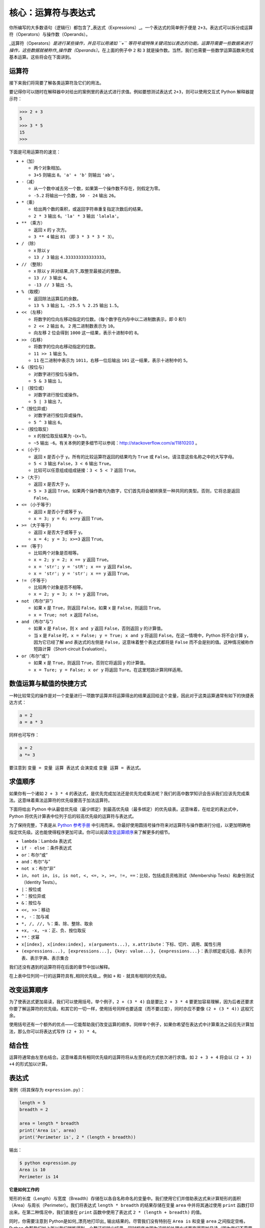 核心：运算符与表达式
======================

你所编写的大多数语句（逻辑行）都包含了_表达式（Expressions）_。一个表达式的简单例子便是
``2+3``\ 。表达式可以拆分成运算符（Operators）与操作数（Operands）。

\_运算符（Operators）\ *是进行某些操作，并且可以用诸如 ``+``
等符号或特殊关键词加以表达的功能。运算符需要一些数据来进行操作，这些数据就被称作_操作数（Operands）*\ 。在上面的例子中
``2`` 和 ``3`` 就是操作数。当然，我们也需要一些数学运算函数来完成基本运算。这些将会在下面讲到。

运算符
------

接下来我们将简要了解各类运算符及它们的用法。

要记得你可以随时在解释器中对给出的案例里的表达式进行求值。例如要想测试表达式
``2+3``\ ，则可以使用交互式 Python 解释器提示符：

.. code:: python

   >>> 2 + 3
   5
   >>> 3 * 5
   15
   >>>

下面是可用运算符的速览：

-  ``+``\ （加）

   -  两个对象相加。
   -  ``3+5`` 则输出 ``8``\ 。\ ``'a' + 'b'`` 则输出 ``'ab'``\ 。

-  ``-``\ （减）

   -  从一个数中减去另一个数，如果第一个操作数不存在，则假定为零。
   -  ``-5.2`` 将输出一个负数，\ ``50 - 24`` 输出 ``26``\ 。

-  ``*``\ （乘）

   -  给出两个数的乘积，或返回字符串重复指定次数后的结果。
   -  ``2 * 3`` 输出 ``6``\ 。\ ``'la' * 3`` 输出 ``'lalala'``\ 。

-  ``**`` （乘方）

   -  返回 x 的 y 次方。
   -  ``3 ** 4`` 输出 ``81`` （即 ``3 * 3 * 3 * 3``\ ）。

-  ``/`` （除）

   -  x 除以 y
   -  ``13 / 3`` 输出 ``4.333333333333333``\ 。

-  ``//`` （整除）

   -  x 除以 y 并对结果_向下_取整至最接近的整数。
   -  ``13 // 3`` 输出 ``4``\ 。
   -  ``-13 // 3`` 输出 ``-5``\ 。

-  ``%`` （取模）

   -  返回除法运算后的余数。
   -  ``13 % 3`` 输出 ``1``\ 。\ ``-25.5 % 2.25`` 输出 ``1.5``\ 。

-  ``<<`` （左移）

   -  将数字的位向左移动指定的位数。（每个数字在内存中以二进制数表示，即
      0 和1）
   -  ``2 << 2`` 输出 ``8``\ 。 ``2`` 用二进制数表示为 ``10``\ 。
   -  向左移 2 位会得到 ``1000`` 这一结果，表示十进制中的 ``8``\ 。

-  ``>>`` （右移）

   -  将数字的位向右移动指定的位数。
   -  ``11 >> 1`` 输出 ``5``\ 。
   -  ``11`` 在二进制中表示为 ``1011``\ ，右移一位后输出 ``101``
      这一结果，表示十进制中的 ``5``\ 。

-  ``&`` （按位与）

   -  对数字进行按位与操作。
   -  ``5 & 3`` 输出 ``1``\ 。

-  ``|`` （按位或）

   -  对数字进行按位或操作。
   -  ``5 | 3`` 输出 ``7``\ 。

-  ``^``\ （按位异或）

   -  对数字进行按位异或操作。
   -  ``5 ^ 3`` 输出 ``6``\ 。

-  ``~`` （按位取反）

   -  x 的按位取反结果为 -(x+1)。
   -  ``~5`` 输出
      ``-6``\ 。有关本例的更多细节可以参阅：\ http://stackoverflow.com/a/11810203
      。

-  ``<`` （小于）

   -  返回 x 是否小于 y。所有的比较运算符返回的结果均为 ``True`` 或
      ``False``\ 。请注意这些名称之中的大写字母。
   -  ``5 < 3`` 输出 ``False``\ ，\ ``3 < 6`` 输出 ``True``\ 。
   -  比较可以任意组成组成链接：\ ``3 < 5 < 7`` 返回 ``True``\ 。

-  ``>`` （大于）

   -  返回 x 是否大于 y。
   -  ``5 > 3`` 返回
      ``True``\ 。如果两个操作数均为数字，它们首先将会被转换至一种共同的类型。否则，它将总是返回
      ``False``\ 。

-  ``<=`` （小于等于）

   -  返回 x 是否小于或等于 y。
   -  ``x = 3; y = 6; x<=y`` 返回 ``True``\ 。

-  ``>=`` （大于等于）

   -  返回 x 是否大于或等于 y。
   -  ``x = 4; y = 3; x>=3`` 返回 ``True``\ 。

-  ``==`` （等于）

   -  比较两个对象是否相等。
   -  ``x = 2; y = 2; x == y`` 返回 ``True``\ 。
   -  ``x = 'str'; y = 'stR'; x == y`` 返回 ``False``\ 。
   -  ``x = 'str'; y = 'str'; x == y`` 返回 ``True``\ 。

-  ``!=`` （不等于）

   -  比较两个对象是否不相等。
   -  ``x = 2; y = 3; x != y`` 返回 ``True``\ 。

-  ``not`` （布尔“非”）

   -  如果 x 是 ``True``\ ，则返回 ``False``\ 。如果 x 是
      ``False``\ ，则返回 ``True``\ 。
   -  ``x = True; not x`` 返回 ``False``\ 。

-  ``and`` （布尔“与”）

   -  如果 x 是 ``False``\ ，则 ``x and y`` 返回 ``False``\ ，否则返回 y
      的计算值。
   -  当 x 是 ``False`` 时，\ ``x = False; y = True; x and y`` 将返回
      ``False``\ 。在这一情境中，Python 将不会计算 y，因为它已经了解 and
      表达式的左侧是 ``False``\ ，这意味着整个表达式都将是 ``False``
      而不会是别的值。这种情况被称作短路计算（Short-circuit
      Evaluation）。

-  ``or``\ （布尔“或”）

   -  如果 x 是 ``True``\ ，则返回 ``True``\ ，否则它将返回 y 的计算值。
   -  ``x = Ture; y = False; x or y`` 将返回
      ``Ture``\ 。在这里短路计算同样适用。

数值运算与赋值的快捷方式
------------------------

一种比较常见的操作是对一个变量进行一项数学运算并将运算得出的结果返回给这个变量，因此对于这类运算通常有如下的快捷表达方式：

.. code:: python

   a = 2
   a = a * 3

同样也可写作：

.. code:: python

   a = 2
   a *= 3

要注意到 ``变量 = 变量 运算 表达式`` 会演变成 ``变量 运算 = 表达式``\ 。

求值顺序
--------

如果你有一个诸如 ``2 + 3 * 4``
的表达式，是优先完成加法还是优先完成乘法呢？我们的高中数学知识会告诉我们应该先完成乘法。这意味着乘法运算符的优先级要高于加法运算符。

下面将给出 Python
中从最低优先级（最少绑定）到最高优先级（最多绑定）的优先级表。这意味着，在给定的表达式中，Python
将优先计算表中位列于后的较高优先级的运算符与表达式。

为了保持完整，下表是从 `Python
参考手册 <http://docs.python.org/3/reference/expressions.html#operator-precedence>`__
中引用而来。你最好使用圆括号操作符来对运算符与操作数进行分组，以更加明确地指定优先级。这也能使得程序更加可读。你可以阅读\ `改变运算顺序 <05.operators_and_expressions.md#changing-order-of-evaluation>`__\ 来了解更多的细节。

-  ``lambda``\ ：Lambda 表达式
-  ``if - else`` ：条件表达式
-  ``or``\ ：布尔“或”
-  ``and``\ ：布尔“与”
-  ``not x``\ ：布尔“非”
-  ``in, not in, is, is not, <, <=, >, >=, !=, ==``\ ：比较，包括成员资格测试（Membership
   Tests）和身份测试（Identity Tests）。
-  ``|``\ ：按位或
-  ``^``\ ：按位异或
-  ``&``\ ：按位与
-  ``<<, >>``\ ：移动
-  ``+, -``\ ：加与减
-  ``*, /, //, %``\ ：乘、除、整除、取余
-  ``+x, -x, ~x``\ ：正、负、按位取反
-  ``**``\ ：求幂
-  ``x[index], x[index:index], x(arguments...), x.attribute``\ ：下标、切片、调用、属性引用
-  ``(expressions...), [expressions...], {key: value...}, {expressions...}``\ ：表示绑定或元组、表示列表、表示字典、表示集合

我们还没有遇到的运算符将在后面的章节中加以解释。

在上表中位列同一行的运算符具有_相同优先级_。例如 ``+`` 和 ``-``
就具有相同的优先级。

.. _changing-order-of-evaluation:

改变运算顺序
------------

为了使表达式更加易读，我们可以使用括号。举个例子，\ ``2 + (3 * 4)``
自是要比 ``2 + 3 * 4``
要更加容易理解，因为后者还要求你要了解运算符的优先级。和其它的一切一样，使用括号同样也要适度（而不要过度），同时亦应不要像
``(2 + (3 * 4))`` 这般冗余。

使用括号还有一个额外的优点——它能帮助我们改变运算的顺序。同样举个例子，如果你希望在表达式中计算乘法之前应先计算加法，那么你可以将表达式写作
``(2 + 3) * 4``\ 。

结合性
------

运算符通常由左至右结合。这意味着具有相同优先级的运算符将从左至右的方式依次进行求值。如
``2 + 3 + 4`` 将会以 ``(2 + 3) +4`` 的形式加以计算。

表达式
------

案例（将其保存为 ``expression.py``\ ）：

.. code:: python

   length = 5
   breadth = 2

   area = length * breadth
   print('Area is', area)
   print('Perimeter is', 2 * (length + breadth))

输出：

.. code:: text

   $ python expression.py
   Area is 10
   Perimeter is 14

**它是如何工作的**

矩形的长度（Length）与宽度（Breadth）存储在以各自名称命名的变量中。我们使用它们并借助表达式来计算矩形的面积（Area）与周长（Perimeter）。我们将表达式
``length * breadth`` 的结果存储在变量 ``area`` 中并将其通过使用
``print`` 函数打印出来。在第二种情况中，我们直接在 ``print``
函数中使用了表达式 ``2 * (length + breadth)`` 的值。

同时，你需要注意到 Python是如何_漂亮地打印出\_
输出结果的。尽管我们没有特别在 ``Area is`` 和变量 ``area``
之间指定空格，Python
会帮我们加上所以我们就能得到一个整洁的输出结果，同时程序也因为这样的处理方式而变得更加易读（因为我们不需要在用以输出的字符串中考虑空格问题）。这便是一个
Python 是如何让程序员的生活变得更加便捷美好的范例。

数学运算函数
-----------

除此之外，我们还需要一些常用的数学计算函数来完成基本的数值计算。它们包括：

abs(x)       求绝对值

operator.eq（x,y）    比较x与y，如果x<y返回-1,如果x== y返回 0,如果 x>y返回 1。使用前需要在开头加上import operator

pow(x, y)    x的y次方

complex(x,y)  生成复数类型 x+yj

eval()  表达式求值,例如 >>> x = 1; eval('x+1')

hex(x)    将整数x转换为十六进制数

oct(x)    将整数x转换为八进制数


总结
----

我们已经了解了如何使用运算符、操作数与表达式——这些是我们构建任何程序的基础。接下来，我们将学习如何在程序中运用这些语句。
